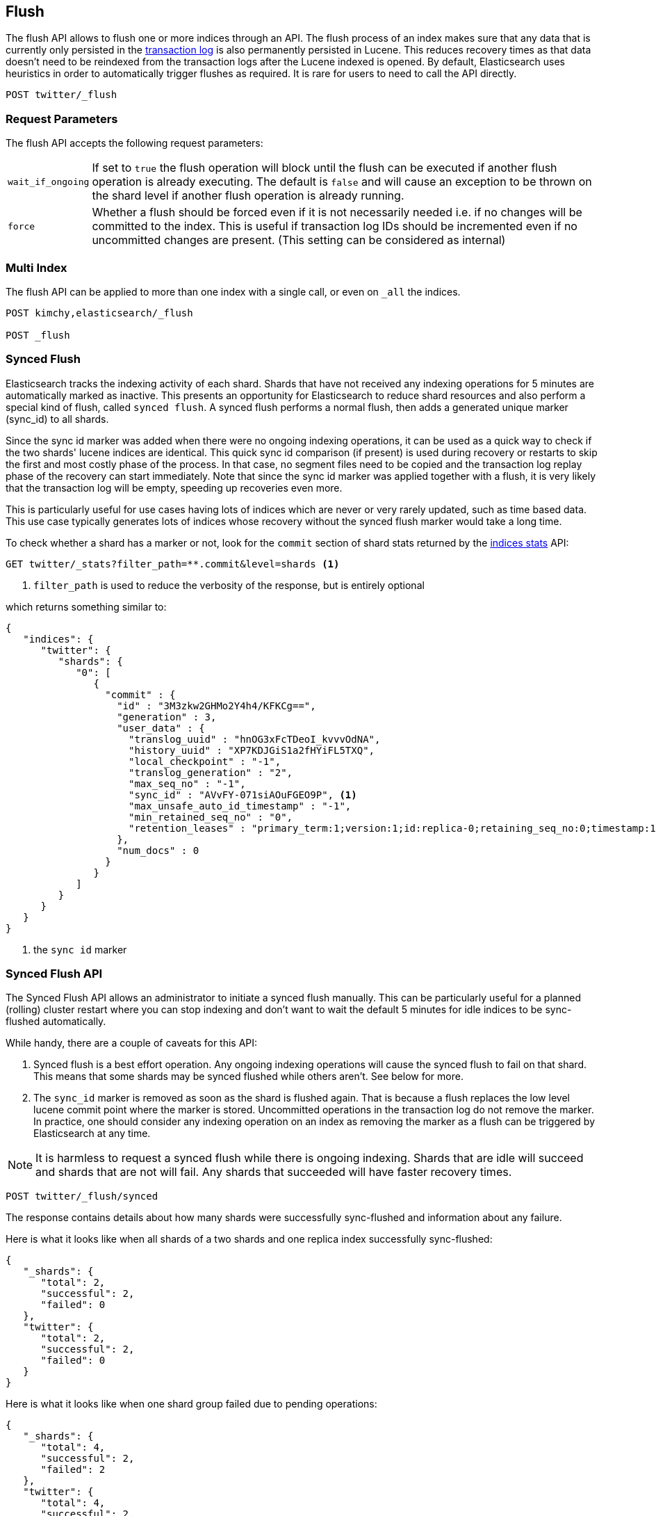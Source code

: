[[indices-flush]]
== Flush

The flush API allows to flush one or more indices through an API. The
flush process of an index makes sure that any data that is currently only
persisted in the <<index-modules-translog,transaction log>> is also permanently
persisted in Lucene. This reduces recovery times as that data doesn't need to be
reindexed from the transaction logs after the Lucene indexed is opened. By
default, Elasticsearch uses heuristics in order to automatically
trigger flushes as required. It is rare for users to need to call the API directly.

[source,js]
--------------------------------------------------
POST twitter/_flush
--------------------------------------------------
// CONSOLE
// TEST[setup:twitter]

[float]
[[flush-parameters]]
=== Request Parameters

The flush API accepts the following request parameters:

[horizontal]
`wait_if_ongoing`::  If set to `true` the flush operation will block until the
flush can be executed if another flush operation is already executing.
The default is `false` and will cause an exception to be thrown on
the shard level if another flush operation is already running.

`force`:: Whether a flush should be forced even if it is not necessarily needed i.e.
if no changes will be committed to the index. This is useful if transaction log IDs
should be incremented even if no uncommitted changes are present.
(This setting can be considered as internal)

[float]
[[flush-multi-index]]
=== Multi Index

The flush API can be applied to more than one index with a single call,
or even on `_all` the indices.

[source,js]
--------------------------------------------------
POST kimchy,elasticsearch/_flush

POST _flush
--------------------------------------------------
// CONSOLE
// TEST[s/^/PUT kimchy\nPUT elasticsearch\n/]

[[indices-synced-flush]]
=== Synced Flush

Elasticsearch tracks the indexing activity of each shard. Shards that have not
received any indexing operations for 5 minutes are automatically marked as inactive. This presents
an opportunity for Elasticsearch to reduce shard resources and also perform
a special kind of flush, called `synced flush`. A synced flush performs a normal flush, then adds
a generated unique marker (sync_id) to all shards.

Since the sync id marker was added when there were no ongoing indexing operations, it can
be used as a quick way to check if the two shards' lucene indices are identical. This quick sync id
comparison (if present) is used during recovery or restarts to skip the first and
most costly phase of the process. In that case, no segment files need to be copied and
the transaction log replay phase of the recovery can start immediately. Note that since the sync id
marker was applied together with a flush, it is very likely that the transaction log will be empty,
speeding up recoveries even more.

This is particularly useful for use cases having lots of indices which are
never or very rarely updated, such as time based data. This use case typically generates lots of indices whose
recovery without the synced flush marker would take a long time.

To check whether a shard has a marker or not, look for the `commit` section of shard stats returned by
the <<indices-stats,indices stats>> API:

[source,sh]
--------------------------------------------------
GET twitter/_stats?filter_path=**.commit&level=shards <1>
--------------------------------------------------
// CONSOLE
// TEST[s/^/PUT twitter\nPOST twitter\/_flush\/synced\n/]
<1> `filter_path` is used to reduce the verbosity of the response, but is entirely optional


which returns something similar to:

[source,js]
--------------------------------------------------
{
   "indices": {
      "twitter": {
         "shards": {
            "0": [
               {
                 "commit" : {
                   "id" : "3M3zkw2GHMo2Y4h4/KFKCg==",
                   "generation" : 3,
                   "user_data" : {
                     "translog_uuid" : "hnOG3xFcTDeoI_kvvvOdNA",
                     "history_uuid" : "XP7KDJGiS1a2fHYiFL5TXQ",
                     "local_checkpoint" : "-1",
                     "translog_generation" : "2",
                     "max_seq_no" : "-1",
                     "sync_id" : "AVvFY-071siAOuFGEO9P", <1>
                     "max_unsafe_auto_id_timestamp" : "-1",
                     "min_retained_seq_no" : "0",
                     "retention_leases" : "primary_term:1;version:1;id:replica-0;retaining_seq_no:0;timestamp:1547235588;source:replica"
                   },
                   "num_docs" : 0
                 }
               }
            ]
         }
      }
   }
}
--------------------------------------------------
// TESTRESPONSE[s/"id" : "3M3zkw2GHMo2Y4h4\/KFKCg=="/"id": $body.indices.twitter.shards.0.0.commit.id/]
// TESTRESPONSE[s/"translog_uuid" : "hnOG3xFcTDeoI_kvvvOdNA"/"translog_uuid": $body.indices.twitter.shards.0.0.commit.user_data.translog_uuid/]
// TESTRESPONSE[s/"history_uuid" : "XP7KDJGiS1a2fHYiFL5TXQ"/"history_uuid": $body.indices.twitter.shards.0.0.commit.user_data.history_uuid/]
// TESTRESPONSE[s/"sync_id" : "AVvFY-071siAOuFGEO9P"/"sync_id": $body.indices.twitter.shards.0.0.commit.user_data.sync_id/]
// TESTRESPONSE[s/"retention_leases" : "primary_term:1;version:1;id:replica-0;retaining_seq_no:0;timestamp:1547235588;source:replica"/"retention_leases": $body.indices.twitter.shards.0.0.commit.user_data.retention_leases/]
<1> the `sync id` marker

[float]
=== Synced Flush API

The Synced Flush API allows an administrator to initiate a synced flush manually. This can be particularly useful for
a planned (rolling) cluster restart where you can stop indexing and don't want to wait the default 5 minutes for
idle indices to be sync-flushed automatically.

While handy, there are a couple of caveats for this API:

1. Synced flush is a best effort operation. Any ongoing indexing operations will cause
the synced flush to fail on that shard. This means that some shards may be synced flushed while others aren't. See below for more.
2. The `sync_id` marker is removed as soon as the shard is flushed again. That is because a flush replaces the low level
lucene commit point where the marker is stored. Uncommitted operations in the transaction log do not remove the marker.
In practice, one should consider any indexing operation on an index as removing the marker as a flush can be triggered by Elasticsearch
at any time.


NOTE: It is harmless to request a synced flush while there is ongoing indexing. Shards that are idle will succeed and shards
 that are not will fail. Any shards that succeeded will have faster recovery times.


[source,sh]
--------------------------------------------------
POST twitter/_flush/synced
--------------------------------------------------
// CONSOLE
// TEST[setup:twitter]

The response contains details about how many shards were successfully sync-flushed and information about any failure.

Here is what it looks like when all shards of a two shards and one replica index successfully
sync-flushed:

[source,js]
--------------------------------------------------
{
   "_shards": {
      "total": 2,
      "successful": 2,
      "failed": 0
   },
   "twitter": {
      "total": 2,
      "successful": 2,
      "failed": 0
   }
}
--------------------------------------------------
// TESTRESPONSE[s/"successful": 2/"successful": 1/]

Here is what it looks like when one shard group failed due to pending operations:

[source,js]
--------------------------------------------------
{
   "_shards": {
      "total": 4,
      "successful": 2,
      "failed": 2
   },
   "twitter": {
      "total": 4,
      "successful": 2,
      "failed": 2,
      "failures": [
         {
            "shard": 1,
            "reason": "[2] ongoing operations on primary"
         }
      ]
   }
}
--------------------------------------------------
// NOTCONSOLE

NOTE: The above error is shown when the synced flush fails due to concurrent indexing operations. The HTTP
status code in that case will be `409 CONFLICT`.

Sometimes the failures are specific to a shard copy. The copies that failed will not be eligible for
fast recovery but those that succeeded still will be. This case is reported as follows:

[source,js]
--------------------------------------------------
{
   "_shards": {
      "total": 4,
      "successful": 1,
      "failed": 1
   },
   "twitter": {
      "total": 4,
      "successful": 3,
      "failed": 1,
      "failures": [
         {
            "shard": 1,
            "reason": "unexpected error",
            "routing": {
               "state": "STARTED",
               "primary": false,
               "node": "SZNr2J_ORxKTLUCydGX4zA",
               "relocating_node": null,
               "shard": 1,
               "index": "twitter"
            }
         }
      ]
   }
}
--------------------------------------------------
// NOTCONSOLE

NOTE: When a shard copy fails to sync-flush, the HTTP status code returned will be `409 CONFLICT`.

The synced flush API can be applied to more than one index with a single call,
or even on `_all` the indices.

[source,js]
--------------------------------------------------
POST kimchy,elasticsearch/_flush/synced

POST _flush/synced
--------------------------------------------------
// CONSOLE
